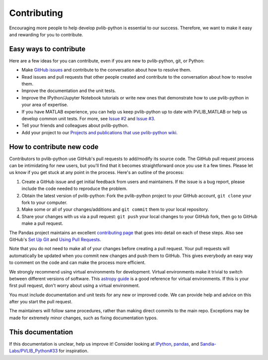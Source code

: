 .. _contributing:

Contributing
============

Encouraging more people to help develop pvlib-python is essential to our
success. Therefore, we want to make it easy and rewarding for you to
contribute.


Easy ways to contribute
-----------------------

Here are a few ideas for you can contribute, even if you are new to
pvlib-python, git, or Python:

* Make `GitHub issues <https://github.com/pvlib/pvlib-python/issues>`_
  and contribute to the conversation about how to resolve them.
* Read issues and pull requests that other people created and
  contribute to the conversation about how to resolve them.
* Improve the documentation and the unit tests.
* Improve the IPython/Jupyter Notebook tutorials or write new ones that
  demonstrate how to use pvlib-python in your area of expertise.
* If you have MATLAB experience, you can help us keep pvlib-python
  up to date with PVLIB_MATLAB or help us develop common unit tests.
  For more, see `Issue #2 <https://github.com/pvlib/pvlib-python/issues/2>`_
  and `Issue #3 <https://github.com/pvlib/pvlib-python/issues/3>`_.
* Tell your friends and colleagues about pvlib-python.
* Add your project to our
  `Projects and publications that use pvlib-python wiki
  <https://github.com/pvlib/pvlib-python/wiki/Projects-and-publications-
  that-use-pvlib-python>`_.


How to contribute new code
--------------------------

Contributors to pvlib-python use GitHub's pull requests to add/modify
its source code. The GitHub pull request process can be intimidating for
new users, but you'll find that it becomes straightforward once you use
it a few times. Please let us know if you get stuck at any point in the
process. Here's an outline of the process:

#. Create a GitHub issue and get initial feedback from users and
   maintainers. If the issue is a bug report, please include the
   code needed to reproduce the problem.
#. Obtain the latest version of pvlib-python: Fork the pvlib-python
   project to your GitHub account, ``git clone`` your fork to your computer.
#. Make some or all of your changes/additions and ``git commit`` them to
   your local repository.
#. Share your changes with us via a pull request: ``git push`` your
   local changes to your GitHub fork, then go to GitHub make a pull
   request.

The Pandas project maintains an excellent `contributing page
<https://github.com/pydata/pandas/wiki/Contributing>`_ that goes into
detail on each of these steps. Also see GitHub's `Set Up Git
<https://help.github.com/articles/set-up-git/>`_ and `Using Pull
Requests <https://help.github.com/articles/using-pull-requests/>`_.

Note that you do not need to make all of your changes before creating a
pull request. Your pull requests will automatically be updated when you
commit new changes and push them to GitHub. This gives everybody an easy
way to comment on the code and can make the process more efficient.

We strongly recommend using virtual environments for development.
Virtual environments make it trivial to switch between different
versions of software. This `astropy guide
<http://astropy.readthedocs.org/en/latest/development/workflow/
virtual_pythons.html>`_ is a good reference for virtual environments. If
this is your first pull request, don't worry about using a virtual
environment.

You must include documentation and unit tests for any new or improved
code. We can provide help and advice on this after you start the pull
request.

The maintainers will follow same procedures, rather than making direct
commits to the main repo. Exceptions may be made for extremely minor
changes, such as fixing documentation typos.


This documentation
------------------
If this documentation is unclear, help us improve it! Consider looking
at `IPython <https://github.com/ipython/ipython/wiki/Dev:-Index>`_,
`pandas <https://github.com/pydata/pandas/wiki>`_, and
`Sandia-Labs/PVLIB_Python#33 <https://github.com/Sandia-Labs/
PVLIB_Python/issues/33>`_ for inspiration.
